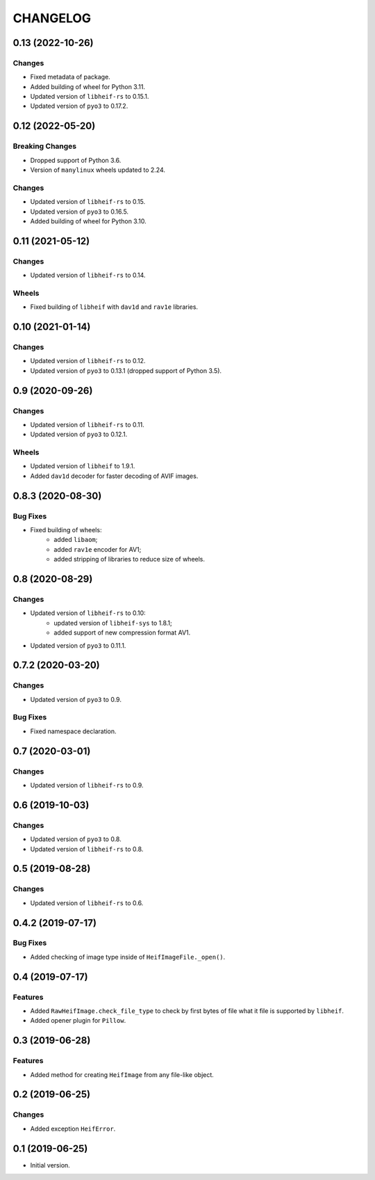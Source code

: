 ..  Changelog format guide.
    - Before make new release of egg you MUST add here a header for new version with name "Next release".
    - After all headers and paragraphs you MUST add only ONE empty line.
    - At the end of sentence which describes some changes SHOULD be identifier of task from our task manager.
      This identifier MUST be placed in brackets. If a hot fix has not the task identifier then you
      can use the word "HOTFIX" instead of it.
    - At the end of sentence MUST stand a point.
    - List of changes in the one version MUST be grouped in the next sections:
        - Breaking Changes
        - Features
        - Changes
        - Bug Fixes
        - Docs

CHANGELOG
*********

0.13 (2022-10-26)
=================

Changes
-------

- Fixed metadata of package.
- Added building of wheel for Python 3.11.
- Updated version of ``libheif-rs`` to 0.15.1.
- Updated version of ``pyo3`` to 0.17.2.

0.12 (2022-05-20)
=================

Breaking Changes
----------------

- Dropped support of Python 3.6.
- Version of ``manylinux`` wheels updated to 2.24.

Changes
-------

- Updated version of ``libheif-rs`` to 0.15.
- Updated version of ``pyo3`` to 0.16.5.
- Added building of wheel for Python 3.10.

0.11 (2021-05-12)
=================

Changes
-------

- Updated version of ``libheif-rs`` to 0.14.

Wheels
------

- Fixed building of ``libheif`` with ``dav1d`` and ``rav1e`` libraries.

0.10 (2021-01-14)
=================

Changes
-------

- Updated version of ``libheif-rs`` to 0.12.
- Updated version of ``pyo3`` to 0.13.1 (dropped support of Python 3.5).

0.9 (2020-09-26)
================

Changes
-------

- Updated version of ``libheif-rs`` to 0.11.
- Updated version of ``pyo3`` to 0.12.1.

Wheels
------

- Updated version of ``libheif`` to 1.9.1.
- Added ``dav1d`` decoder for faster decoding of AVIF images.

0.8.3 (2020-08-30)
==================

Bug Fixes
---------

- Fixed building of wheels:
    - added ``libaom``;
    - added ``rav1e`` encoder for AV1;
    - added stripping of libraries to reduce size of wheels.

0.8 (2020-08-29)
================

Changes
-------

- Updated version of ``libheif-rs`` to 0.10:
    - updated version of ``libheif-sys`` to 1.8.1;
    - added support of new compression format AV1.
- Updated version of ``pyo3`` to 0.11.1.

0.7.2 (2020-03-20)
==================

Changes
-------

- Updated version of ``pyo3`` to 0.9.

Bug Fixes
---------

- Fixed namespace declaration.

0.7 (2020-03-01)
================

Changes
-------

- Updated version of ``libheif-rs`` to 0.9.

0.6 (2019-10-03)
================

Changes
-------

- Updated version of ``pyo3`` to 0.8.
- Updated version of ``libheif-rs`` to 0.8.

0.5 (2019-08-28)
================

Changes
-------

- Updated version of ``libheif-rs`` to 0.6.

0.4.2 (2019-07-17)
==================

Bug Fixes
---------

- Added checking of image type inside of ``HeifImageFile._open()``.

0.4 (2019-07-17)
================

Features
--------

- Added ``RawHeifImage.check_file_type`` to check by first bytes of file
  what it file is supported by ``libheif``.
- Added opener plugin for ``Pillow``.

0.3 (2019-06-28)
================

Features
--------

- Added method for creating ``HeifImage`` from any file-like object.

0.2 (2019-06-25)
================

Changes
-------

- Added exception ``HeifError``.

0.1 (2019-06-25)
================

- Initial version.
